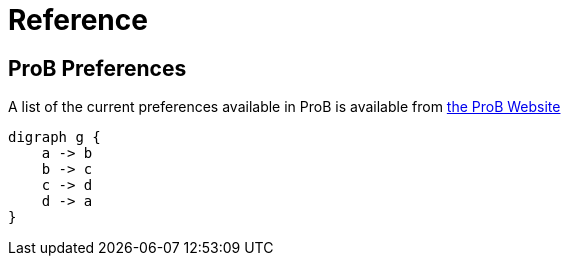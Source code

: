 [[reference]]
= Reference

== ProB Preferences
A list of the current preferences available in ProB is available from https://www3.hhu.de/stups/prob/index.php/Using_the_Command-Line_Version_of_ProB#Preferences[the ProB Website]


[graphviz, dot-example, svg]
----
digraph g {
    a -> b
    b -> c
    c -> d
    d -> a
}
----
